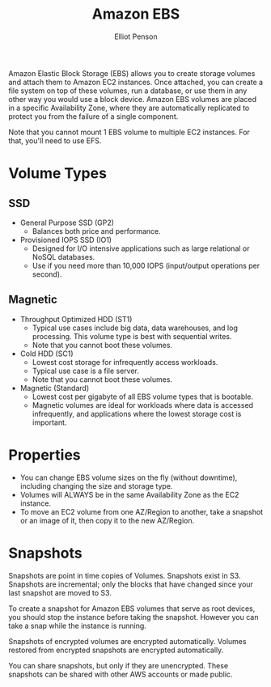 #+TITLE: Amazon EBS
#+AUTHOR: Elliot Penson

Amazon Elastic Block Storage (EBS) allows you to create storage volumes and
attach them to Amazon EC2 instances. Once attached, you can create a file system
on top of these volumes, run a database, or use them in any other way you would
use a block device. Amazon EBS volumes are placed in a specific Availability
Zone, where they are automatically replicated to protect you from the failure of
a single component.

Note that you cannot mount 1 EBS volume to multiple EC2 instances. For that,
you'll need to use EFS.

* Volume Types

** SSD

   - General Purpose SSD (GP2)
     - Balances both price and performance.
   - Provisioned IOPS SSD (IO1)
     - Designed for I/O intensive applications such as large relational or NoSQL
       databases.
     - Use if you need more than 10,000 IOPS (input/output operations per
       second).

** Magnetic

   - Throughput Optimized HDD (ST1)
     - Typical use cases include big data, data warehouses, and log
       processing. This volume type is best with sequential writes.
     - Note that you cannot boot these volumes.
   - Cold HDD (SC1)
     - Lowest cost storage for infrequently access workloads.
     - Typical use case is a file server.
     - Note that you cannot boot these volumes.
   - Magnetic (Standard)
     - Lowest cost per gigabyte of all EBS volume types that is
       bootable.
     - Magnetic volumes are ideal for workloads where data is accessed
       infrequently, and applications where the lowest storage cost is important.

* Properties

  - You can change EBS volume sizes on the fly (without downtime), including
    changing the size and storage type.
  - Volumes will ALWAYS be in the same Availability Zone as the EC2 instance.
  - To move an EC2 volume from one AZ/Region to another, take a snapshot or an
    image of it, then copy it to the new AZ/Region.

* Snapshots

  Snapshots are point in time copies of Volumes. Snapshots exist in
  S3. Snapshots are incremental; only the blocks that have changed since your
  last snapshot are moved to S3.

  To create a snapshot for Amazon EBS volumes that serve as root devices, you
  should stop the instance before taking the snapshot. However you can take a
  snap while the instance is running.

  Snapshots of encrypted volumes are encrypted automatically. Volumes restored
  from encrypted snapshots are encrypted automatically.

  You can share snapshots, but only if they are unencrypted. These snapshots can
  be shared with other AWS accounts or made public.
